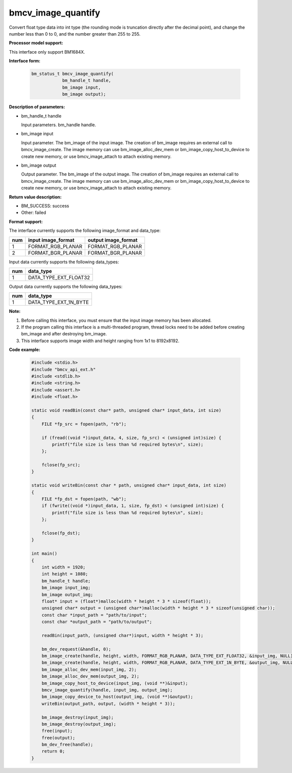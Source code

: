 bmcv_image_quantify
====================

Convert float type data into int type (the rounding mode is truncation directly after the decimal point), and change the number less than 0 to 0, and the number greater than 255 to 255.


**Processor model support:**

This interface only support BM1684X.


**Interface form:**

    .. code-block:: c

        bm_status_t bmcv_image_quantify(
                    bm_handle_t handle,
                    bm_image input,
                    bm_image output);


**Description of parameters:**

* bm_handle_t handle

  Input parameters. bm_handle handle.

* bm_image input

  Input parameter. The bm_image of the input image. The creation of bm_image requires an external call to bmcv_image_create. The image memory can use bm_image_alloc_dev_mem or bm_image_copy_host_to_device to create new memory, or use bmcv_image_attach to attach existing memory.

* bm_image output

  Output parameter. The bm_image of the output image. The creation of bm_image requires an external call to bmcv_image_create. The image memory can use bm_image_alloc_dev_mem or bm_image_copy_host_to_device to create new memory, or use bmcv_image_attach to attach existing memory.


**Return value description:**

* BM_SUCCESS: success

* Other: failed


**Format support:**

The interface currently supports the following image_format and data_type:

+-----+------------------------+------------------------+
| num | input image_format     | output image_format    |
+=====+========================+========================+
| 1   | FORMAT_RGB_PLANAR      | FORMAT_RGB_PLANAR      |
+-----+------------------------+------------------------+
| 2   | FORMAT_BGR_PLANAR      | FORMAT_BGR_PLANAR      |
+-----+------------------------+------------------------+


Input data currently supports the following data_types:

+-----+--------------------------------+
| num | data_type                      |
+=====+================================+
| 1   | DATA_TYPE_EXT_FLOAT32          |
+-----+--------------------------------+

Output data currently supports the following data_types:

+-----+--------------------------------+
| num | data_type                      |
+=====+================================+
| 1   | DATA_TYPE_EXT_1N_BYTE          |
+-----+--------------------------------+


**Note:**

1. Before calling this interface, you must ensure that the input image memory has been allocated.

2. If the program calling this interface is a multi-threaded program, thread locks need to be added before creating bm_image and after destroying bm_image.

3. This interface supports image width and height ranging from 1x1 to 8192x8192.


**Code example:**

    .. code-block:: c

        #include <stdio.h>
        #include "bmcv_api_ext.h"
        #include <stdlib.h>
        #include <string.h>
        #include <assert.h>
        #include <float.h>

        static void readBin(const char* path, unsigned char* input_data, int size)
        {
            FILE *fp_src = fopen(path, "rb");

            if (fread((void *)input_data, 4, size, fp_src) < (unsigned int)size) {
                printf("file size is less than %d required bytes\n", size);
            };

            fclose(fp_src);
        }

        static void writeBin(const char * path, unsigned char* input_data, int size)
        {
            FILE *fp_dst = fopen(path, "wb");
            if (fwrite((void *)input_data, 1, size, fp_dst) < (unsigned int)size) {
                printf("file size is less than %d required bytes\n", size);
            };

            fclose(fp_dst);
        }

        int main()
        {
            int width = 1920;
            int height = 1080;
            bm_handle_t handle;
            bm_image input_img;
            bm_image output_img;
            float* input = (float*)malloc(width * height * 3 * sizeof(float));
            unsigned char* output = (unsigned char*)malloc(width * height * 3 * sizeof(unsigned char));
            const char *input_path = "path/to/input";
            const char *output_path = "path/to/output";

            readBin(input_path, (unsigned char*)input, width * height * 3);

            bm_dev_request(&handle, 0);
            bm_image_create(handle, height, width, FORMAT_RGB_PLANAR, DATA_TYPE_EXT_FLOAT32, &input_img, NULL);
            bm_image_create(handle, height, width, FORMAT_RGB_PLANAR, DATA_TYPE_EXT_1N_BYTE, &output_img, NULL);
            bm_image_alloc_dev_mem(input_img, 2);
            bm_image_alloc_dev_mem(output_img, 2);
            bm_image_copy_host_to_device(input_img, (void **)&input);
            bmcv_image_quantify(handle, input_img, output_img);
            bm_image_copy_device_to_host(output_img, (void **)&output);
            writeBin(output_path, output, (width * height * 3));

            bm_image_destroy(input_img);
            bm_image_destroy(output_img);
            free(input);
            free(output);
            bm_dev_free(handle);
            return 0;
        }